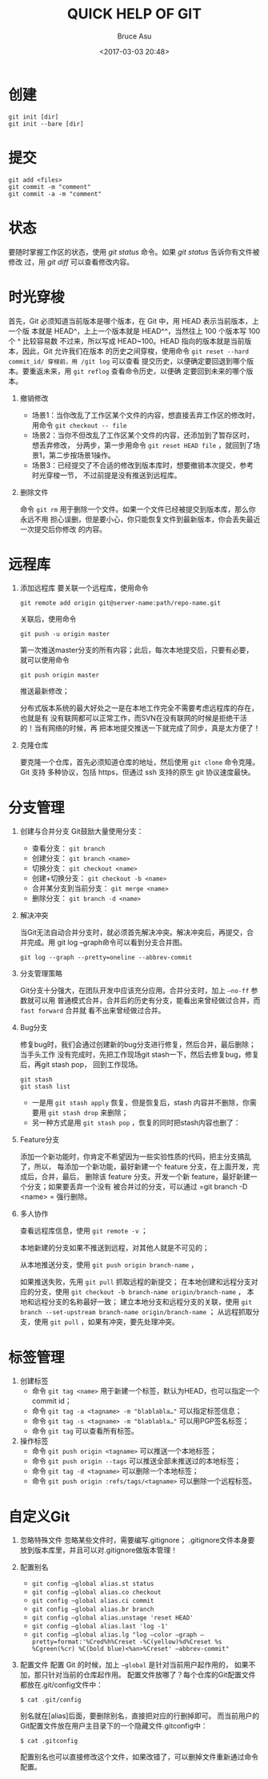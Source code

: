 # -*- coding: utf-8-unix; -*-
#+TITLE:       QUICK HELP OF GIT
#+AUTHOR:      Bruce Asu
#+EMAIL:       bruceasu@163.com
#+DATE:        <2017-03-03 20:48>
#+filetags:    git
#+LANGUAGE:    en
#+OPTIONS:     H:7 num:nil toc:t \n:nil ::t |:t ^:nil -:nil f:t *:t <:nil

* 创建
: git init [dir]
: git init --bare [dir]

* 提交
: git add <files>
: git commit -m "comment"
: git commit -a -m "comment"

* 状态
要随时掌握工作区的状态，使用 /git status/ 命令。如果 /git status/ 告诉你有文件被修改
过，用 /git diff/ 可以查看修改内容。

* 时光穿梭
首先，Git 必须知道当前版本是哪个版本，在 Git 中，用 HEAD 表示当前版本，上一个版
本就是 HEAD^，上上一个版本就是 HEAD^^，当然往上 100 个版本写 100 个 ^ 比较容易数
不过来，所以写成 HEAD~100。HEAD 指向的版本就是当前版本，因此，Git 允许我们在版本
的历史之间穿梭，使用命令 =git reset --hard commit_id/ 穿梭前，用 /git log= 可以查看
提交历史，以便确定要回退到哪个版本。要重返未来，用 =git reflog= 查看命令历史，以便确
定要回到未来的哪个版本。
1. 撤销修改
   - 场景1：当你改乱了工作区某个文件的内容，想直接丢弃工作区的修改时，
     用命令 =git checkout -- file=
   - 场景2：当你不但改乱了工作区某个文件的内容，还添加到了暂存区时，想丢弃修改，
     分两步，第一步用命令 =git reset HEAD file= ，就回到了场景1，第二步按场景1操作。
   - 场景3：已经提交了不合适的修改到版本库时，想要撤销本次提交，参考时光穿梭一节，
     不过前提是没有推送到远程库。

2. 删除文件

   命令 =git rm= 用于删除一个文件。如果一个文件已经被提交到版本库，那么你永远不用
   担心误删，但是要小心，你只能恢复文件到最新版本，你会丢失最近一次提交后你修改
   的内容。

* 远程库
1. 添加远程库
   要关联一个远程库，使用命令
   : git remote add origin git@server-name:path/repo-name.git
   关联后，使用命令
   : git push -u origin master
   第一次推送master分支的所有内容；此后，每次本地提交后，只要有必要，
   就可以使用命令
   : git push origin master
   推送最新修改；

   分布式版本系统的最大好处之一是在本地工作完全不需要考虑远程库的存在，也就是有
   没有联网都可以正常工作，而SVN在没有联网的时候是拒绝干活的！当有网络的时候，再
   把本地提交推送一下就完成了同步，真是太方便了！

2. 克隆仓库

   要克隆一个仓库，首先必须知道仓库的地址，然后使用 =git clone= 命令克隆。Git 支持
   多种协议，包括 https，但通过 ssh 支持的原生 git 协议速度最快。


* 分支管理
1. 创建与合并分支
   Git鼓励大量使用分支：
   - 查看分支： =git branch=
   - 创建分支： =git branch <name>=
   - 切换分支： =git checkout <name>=
   - 创建+切换分支： =git checkout -b <name>=
   - 合并某分支到当前分支： =git merge <name>=
   - 删除分支： =git branch -d <name>=

2. 解决冲突

   当Git无法自动合并分支时，就必须首先解决冲突。解决冲突后，再提交，合并完成。用
   git log –graph命令可以看到分支合并图。
    : git log --graph --pretty=oneline --abbrev-commit

3. 分支管理策略

   Git分支十分强大，在团队开发中应该充分应用。合并分支时，加上 =–no-ff= 参数就可以用
   普通模式合并，合并后的历史有分支，能看出来曾经做过合并，而 =fast forward= 合并就
   看不出来曾经做过合并。

4. Bug分支

   修复bug时，我们会通过创建新的bug分支进行修复，然后合并，最后删除；当手头工作
   没有完成时，先把工作现场git stash一下，然后去修复bug，修复后，再git stash pop，
   回到工作现场。
   : git stash
   : git stash list
   - 一是用 =git stash apply= 恢复，但是恢复后，stash 内容并不删除，你需要用
     =git stash drop= 来删除；
   - 另一种方式是用 =git stash pop= ，恢复的同时把stash内容也删了：

5. Feature分支

   添加一个新功能时，你肯定不希望因为一些实验性质的代码，把主分支搞乱了，所以，
   每添加一个新功能，最好新建一个 feature 分支，在上面开发，完成后，合并，最后，
   删除该 feature 分支。开发一个新 feature，最好新建一个分支；如果要丢弃一个没有
   被合并过的分支，可以通过 =git branch -D <name> = 强行删除。

6. 多人协作

   查看远程库信息，使用 =git remote -v= ；

   本地新建的分支如果不推送到远程，对其他人就是不可见的；

   从本地推送分支，使用 =git push origin branch-name= ，

   如果推送失败，先用 =git pull= 抓取远程的新提交；
   在本地创建和远程分支对应的分支，使用 =git checkout -b branch-name origin/branch-name= ，
   本地和远程分支的名称最好一致；
   建立本地分支和远程分支的关联，使用 =git branch --set-upstream branch-name origin/branch-name= ；
   从远程抓取分支，使用 =git pull= ，如果有冲突，要先处理冲突。


* 标签管理
1. 创建标签
   - 命令  =git tag <name>= 用于新建一个标签，默认为HEAD，也可以指定一个commit id；
   - 命令 =git tag -a <tagname> -m "blablabla…"= 可以指定标签信息；
   - 命令  =git tag -s <tagname> -m "blablabla…"= 可以用PGP签名标签；
   - 命令 =git tag= 可以查看所有标签。

2. 操作标签
   - 命令 =git push origin <tagname>= 可以推送一个本地标签；
   - 命令 =git push origin --tags= 可以推送全部未推送过的本地标签；
   - 命令 =git tag -d <tagname>= 可以删除一个本地标签；
   - 命令 =git push origin :refs/tags/<tagname>= 可以删除一个远程标签。

* 自定义Git
1. 忽略特殊文件
   忽略某些文件时，需要编写.gitignore；
   .gitignore文件本身要放到版本库里，并且可以对.gitignore做版本管理！

2. 配置别名
   - =git config –global alias.st status=
   - =git config –global alias.co checkout=
   - =git config –global alias.ci commit=
   - =git config –global alias.br branch=
   - =git config –global alias.unstage 'reset HEAD'=
   - =git config –global alias.last 'log -1'=
   - =git config –global alias.lg "log –color –graph –pretty=format:'%Cred%h%Creset -%C(yellow)%d%Creset %s %Cgreen(%cr) %C(bold blue)<%an>%Creset' –abbrev-commit"=

3. 配置文件
   配置 Git 的时候，加上 =–global= 是针对当前用户起作用的，
   如果不加，那只针对当前的仓库起作用。
   配置文件放哪了？每个仓库的Git配置文件都放在.git/config文件中：
   : $ cat .git/config
   别名就在[alias]后面，要删除别名，直接把对应的行删掉即可。
   而当前用户的Git配置文件放在用户主目录下的一个隐藏文件.gitconfig中：
   : $ cat .gitconfig
   配置别名也可以直接修改这个文件，如果改错了，可以删掉文件重新通过命令配置。

